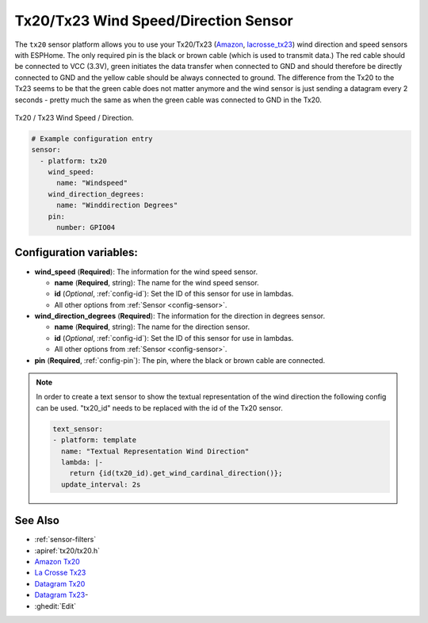 Tx20/Tx23 Wind Speed/Direction Sensor
=====================================

.. seo::
    :description: Instructions for setting up Tx20/Tx23 wind speed and direction sensors
    :image: images/tx20.jpg
    :keywords: Tx20

The ``tx20`` sensor platform allows you to use your Tx20/Tx23
(`Amazon`_,
`lacrosse_tx23`_) 
wind direction and speed sensors with ESPHome. 
The only required pin is the black or brown cable (which is used to transmit data.)
The red cable should be connected to VCC (3.3V), green initiates the data transfer when connected to GND
and should therefore be directly connected to GND and the yellow cable should be always connected to ground.
The difference from the Tx20 to the Tx23 seems to be that the green cable does not matter anymore and the
wind sensor is just sending a datagram every 2 seconds - pretty much the same as when the green cable was
connected to GND in the Tx20.

.. figure:: images/tx20.jpg
    :align: center
    :width: 50.0%

    Tx20 / Tx23 Wind Speed / Direction.

.. _Amazon: https://www.amazon.de/Technoline-Tx-20/dp/B01HXZ3KLA
.. _lacrosse_tx23: https://www.lacrossetechnology.com/tx23-wind-sensor

.. code-block:: yaml

    # Example configuration entry
    sensor:
      - platform: tx20
        wind_speed:
          name: "Windspeed"
        wind_direction_degrees:
          name: "Winddirection Degrees"
        pin: 
          number: GPIO04


Configuration variables:
------------------------

- **wind_speed** (**Required**): The information for the wind speed sensor.

  - **name** (**Required**, string): The name for the wind speed
    sensor.
  - **id** (*Optional*, :ref:`config-id`): Set the ID of this sensor for use in lambdas.
  - All other options from :ref:`Sensor <config-sensor>`.

- **wind_direction_degrees** (**Required**): The information for the direction
  in degrees sensor.

  - **name** (**Required**, string): The name for the direction sensor.
  - **id** (*Optional*, :ref:`config-id`): Set the ID of this sensor for use in lambdas.
  - All other options from :ref:`Sensor <config-sensor>`.

- **pin** (**Required**, :ref:`config-pin`): The pin, where the black or brown
  cable are connected.

.. note::

    In order to create a text sensor to show the textual representation of the wind direction
    the following config can be used. "tx20_id" needs to be replaced with the id of the Tx20 sensor.

    .. code-block:: yaml

        text_sensor:
        - platform: template
          name: "Textual Representation Wind Direction"
          lambda: |-
            return {id(tx20_id).get_wind_cardinal_direction()};
          update_interval: 2s


See Also
--------

- :ref:`sensor-filters`
- :apiref:`tx20/tx20.h`
- `Amazon Tx20 <https://www.amazon.de/Technoline-Tx-20/dp/B01HXZ3KLA>`__
- `La Crosse Tx23 <https://www.lacrossetechnology.com/tx23-wind-sensor>`__
- `Datagram Tx20 <http://www.sdpro.eu/jm/images/allegati/Tx20_Documentazione.pdf>`__
- `Datagram Tx23 <https://www.lacrossetechnology.com/tx23-wind-sensor>`__-
- :ghedit:`Edit`
